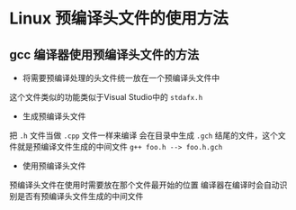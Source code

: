 
* Linux 预编译头文件的使用方法

** gcc 编译器使用预编译头文件的方法

- 将需要预编译处理的头文件统一放在一个预编译头文件中
这个文件类似的功能类似于Visual Studio中的 =stdafx.h=

- 生成预编译头文件
把 =.h= 文件当做 =.cpp= 文件一样来编译
会在目录中生成 =.gch= 结尾的文件，这个文件就是预编译文件生成的中间文件
=g++ foo.h --> foo.h.gch=

- 使用预编译头文件
预编译头文件在使用时需要放在那个文件最开始的位置
编译器在编译时会自动识别是否有预编译头文件生成的中间文件


